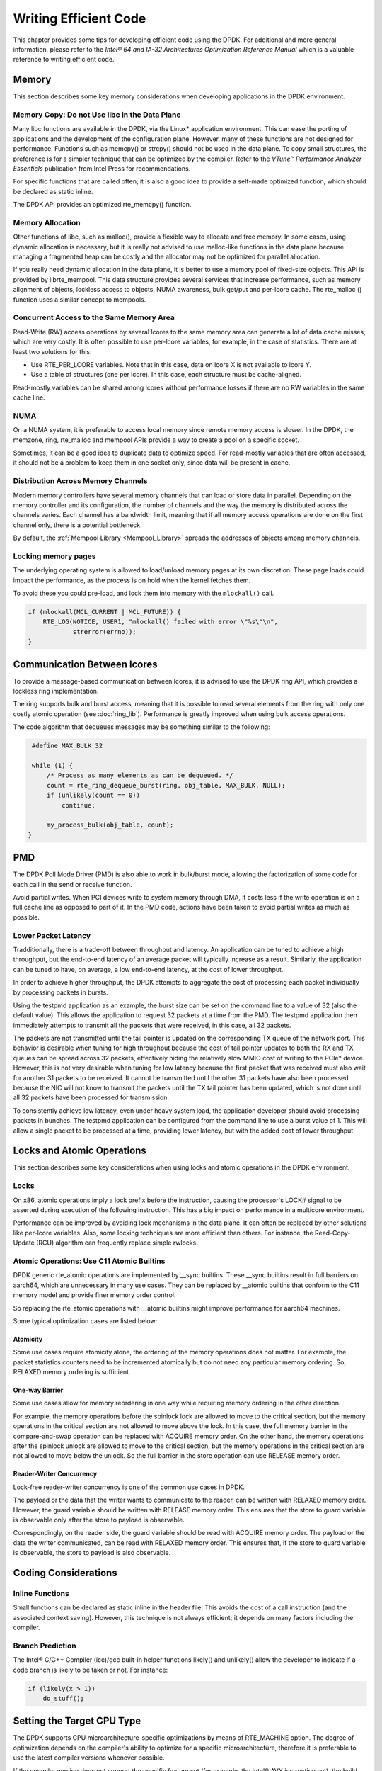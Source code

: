 ..  SPDX-License-Identifier: BSD-3-Clause
    Copyright(c) 2010-2014 Intel Corporation.

Writing Efficient Code
======================

This chapter provides some tips for developing efficient code using the DPDK.
For additional and more general information,
please refer to the *Intel® 64 and IA-32 Architectures Optimization Reference Manual*
which is a valuable reference to writing efficient code.

Memory
------

This section describes some key memory considerations when developing applications in the DPDK environment.

Memory Copy: Do not Use libc in the Data Plane
~~~~~~~~~~~~~~~~~~~~~~~~~~~~~~~~~~~~~~~~~~~~~~

Many libc functions are available in the DPDK, via the Linux* application environment.
This can ease the porting of applications and the development of the configuration plane.
However, many of these functions are not designed for performance.
Functions such as memcpy() or strcpy() should not be used in the data plane.
To copy small structures, the preference is for a simpler technique that can be optimized by the compiler.
Refer to the *VTune™ Performance Analyzer Essentials* publication from Intel Press for recommendations.

For specific functions that are called often,
it is also a good idea to provide a self-made optimized function, which should be declared as static inline.

The DPDK API provides an optimized rte_memcpy() function.

Memory Allocation
~~~~~~~~~~~~~~~~~

Other functions of libc, such as malloc(), provide a flexible way to allocate and free memory.
In some cases, using dynamic allocation is necessary,
but it is really not advised to use malloc-like functions in the data plane because
managing a fragmented heap can be costly and the allocator may not be optimized for parallel allocation.

If you really need dynamic allocation in the data plane, it is better to use a memory pool of fixed-size objects.
This API is provided by librte_mempool.
This data structure provides several services that increase performance, such as memory alignment of objects,
lockless access to objects, NUMA awareness, bulk get/put and per-lcore cache.
The rte_malloc () function uses a similar concept to mempools.

Concurrent Access to the Same Memory Area
~~~~~~~~~~~~~~~~~~~~~~~~~~~~~~~~~~~~~~~~~

Read-Write (RW) access operations by several lcores to the same memory area can generate a lot of data cache misses,
which are very costly.
It is often possible to use per-lcore variables, for example, in the case of statistics.
There are at least two solutions for this:

*   Use RTE_PER_LCORE variables. Note that in this case, data on lcore X is not available to lcore Y.

*   Use a table of structures (one per lcore). In this case, each structure must be cache-aligned.

Read-mostly variables can be shared among lcores without performance losses if there are no RW variables in the same cache line.

NUMA
~~~~

On a NUMA system, it is preferable to access local memory since remote memory access is slower.
In the DPDK, the memzone, ring, rte_malloc and mempool APIs provide a way to create a pool on a specific socket.

Sometimes, it can be a good idea to duplicate data to optimize speed.
For read-mostly variables that are often accessed,
it should not be a problem to keep them in one socket only, since data will be present in cache.

Distribution Across Memory Channels
~~~~~~~~~~~~~~~~~~~~~~~~~~~~~~~~~~~

Modern memory controllers have several memory channels that can load or store data in parallel.
Depending on the memory controller and its configuration,
the number of channels and the way the memory is distributed across the channels varies.
Each channel has a bandwidth limit,
meaning that if all memory access operations are done on the first channel only, there is a potential bottleneck.

By default, the  :ref:`Mempool Library <Mempool_Library>` spreads the addresses of objects among memory channels.

Locking memory pages
~~~~~~~~~~~~~~~~~~~~

The underlying operating system is allowed to load/unload memory pages at its own discretion.
These page loads could impact the performance, as the process is on hold when the kernel fetches them.

To avoid these you could pre-load, and lock them into memory with the ``mlockall()`` call.

.. code-block:: c

    if (mlockall(MCL_CURRENT | MCL_FUTURE)) {
        RTE_LOG(NOTICE, USER1, "mlockall() failed with error \"%s\"\n",
                strerror(errno));
    }

Communication Between lcores
----------------------------

To provide a message-based communication between lcores,
it is advised to use the DPDK ring API, which provides a lockless ring implementation.

The ring supports bulk and burst access,
meaning that it is possible to read several elements from the ring with only one costly atomic operation
(see :doc:`ring_lib`).
Performance is greatly improved when using bulk access operations.

The code algorithm that dequeues messages may be something similar to the following:

.. code-block:: c

    #define MAX_BULK 32

    while (1) {
        /* Process as many elements as can be dequeued. */
        count = rte_ring_dequeue_burst(ring, obj_table, MAX_BULK, NULL);
        if (unlikely(count == 0))
            continue;

        my_process_bulk(obj_table, count);
   }

PMD
---

The DPDK Poll Mode Driver (PMD) is also able to work in bulk/burst mode,
allowing the factorization of some code for each call in the send or receive function.

Avoid partial writes.
When PCI devices write to system memory through DMA,
it costs less if the write operation is on a full cache line as opposed to part of it.
In the PMD code, actions have been taken to avoid partial writes as much as possible.

Lower Packet Latency
~~~~~~~~~~~~~~~~~~~~

Tradditionally, there is a trade-off between throughput and latency.
An application can be tuned to achieve a high throughput,
but the end-to-end latency of an average packet will typically increase as a result.
Similarly, the application can be tuned to have, on average,
a low end-to-end latency, at the cost of lower throughput.

In order to achieve higher throughput,
the DPDK attempts to aggregate the cost of processing each packet individually by processing packets in bursts.

Using the testpmd application as an example,
the burst size can be set on the command line to a value of 32 (also the default value).
This allows the application to request 32 packets at a time from the PMD.
The testpmd application then immediately attempts to transmit all the packets that were received,
in this case, all 32 packets.

The packets are not transmitted until the tail pointer is updated on the corresponding TX queue of the network port.
This behavior is desirable when tuning for high throughput because
the cost of tail pointer updates to both the RX and TX queues can be spread
across 32 packets,
effectively hiding the relatively slow MMIO cost of writing to the PCIe* device.
However, this is not very desirable when tuning for low latency because
the first packet that was received must also wait for another 31 packets to be received.
It cannot be transmitted until the other 31 packets have also been processed because
the NIC will not know to transmit the packets until the TX tail pointer has been updated,
which is not done until all 32 packets have been processed for transmission.

To consistently achieve low latency, even under heavy system load,
the application developer should avoid processing packets in bunches.
The testpmd application can be configured from the command line to use a burst value of 1.
This will allow a single packet to be processed at a time, providing lower latency,
but with the added cost of lower throughput.

Locks and Atomic Operations
---------------------------

This section describes some key considerations when using locks and atomic
operations in the DPDK environment.

Locks
~~~~~

On x86, atomic operations imply a lock prefix before the instruction,
causing the processor's LOCK# signal to be asserted during execution of the following instruction.
This has a big impact on performance in a multicore environment.

Performance can be improved by avoiding lock mechanisms in the data plane.
It can often be replaced by other solutions like per-lcore variables.
Also, some locking techniques are more efficient than others.
For instance, the Read-Copy-Update (RCU) algorithm can frequently replace simple rwlocks.

Atomic Operations: Use C11 Atomic Builtins
~~~~~~~~~~~~~~~~~~~~~~~~~~~~~~~~~~~~~~~~~~

DPDK generic rte_atomic operations are implemented by __sync builtins. These
__sync builtins result in full barriers on aarch64, which are unnecessary
in many use cases. They can be replaced by __atomic builtins that conform to
the C11 memory model and provide finer memory order control.

So replacing the rte_atomic operations with __atomic builtins might improve
performance for aarch64 machines.

Some typical optimization cases are listed below:

Atomicity
^^^^^^^^^

Some use cases require atomicity alone, the ordering of the memory operations
does not matter. For example, the packet statistics counters need to be
incremented atomically but do not need any particular memory ordering.
So, RELAXED memory ordering is sufficient.

One-way Barrier
^^^^^^^^^^^^^^^

Some use cases allow for memory reordering in one way while requiring memory
ordering in the other direction.

For example, the memory operations before the spinlock lock are allowed to
move to the critical section, but the memory operations in the critical section
are not allowed to move above the lock. In this case, the full memory barrier
in the compare-and-swap operation can be replaced with ACQUIRE memory order.
On the other hand, the memory operations after the spinlock unlock are allowed
to move to the critical section, but the memory operations in the critical
section are not allowed to move below the unlock. So the full barrier in the
store operation can use RELEASE memory order.

Reader-Writer Concurrency
^^^^^^^^^^^^^^^^^^^^^^^^^

Lock-free reader-writer concurrency is one of the common use cases in DPDK.

The payload or the data that the writer wants to communicate to the reader,
can be written with RELAXED memory order. However, the guard variable should
be written with RELEASE memory order. This ensures that the store to guard
variable is observable only after the store to payload is observable.

Correspondingly, on the reader side, the guard variable should be read
with ACQUIRE memory order. The payload or the data the writer communicated,
can be read with RELAXED memory order. This ensures that, if the store to
guard variable is observable, the store to payload is also observable.

Coding Considerations
---------------------

Inline Functions
~~~~~~~~~~~~~~~~

Small functions can be declared as static inline in the header file.
This avoids the cost of a call instruction (and the associated context saving).
However, this technique is not always efficient; it depends on many factors including the compiler.

Branch Prediction
~~~~~~~~~~~~~~~~~

The Intel® C/C++ Compiler (icc)/gcc built-in helper functions likely() and unlikely()
allow the developer to indicate if a code branch is likely to be taken or not.
For instance:

.. code-block:: c

    if (likely(x > 1))
        do_stuff();

Setting the Target CPU Type
---------------------------

The DPDK supports CPU microarchitecture-specific optimizations by means of RTE_MACHINE option.
The degree of optimization depends on the compiler's ability to optimize for a specific microarchitecture,
therefore it is preferable to use the latest compiler versions whenever possible.

If the compiler version does not support the specific feature set (for example, the Intel® AVX instruction set),
the build process gracefully degrades to whatever latest feature set is supported by the compiler.

Since the build and runtime targets may not be the same,
the resulting binary also contains a platform check that runs before the
main() function and checks if the current machine is suitable for running the binary.

Along with compiler optimizations,
a set of preprocessor defines are automatically added to the build process (regardless of the compiler version).
These defines correspond to the instruction sets that the target CPU should be able to support.
